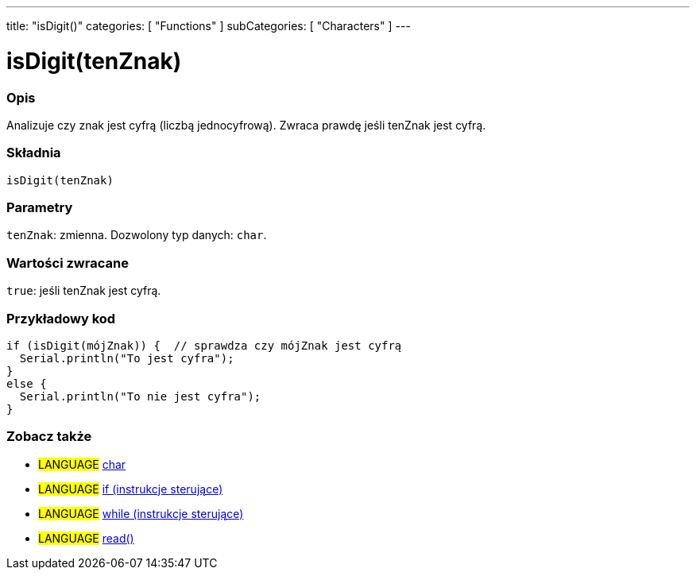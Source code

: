 ---
title: "isDigit()"
categories: [ "Functions" ]
subCategories: [ "Characters" ]
---





= isDigit(tenZnak)


// POCZĄTEK SEKCJI OPISOWEJ
[#overview]
--

[float]
=== Opis
Analizuje czy znak jest cyfrą (liczbą jednocyfrową). Zwraca prawdę jeśli tenZnak jest cyfrą.
[%hardbreaks]


[float]
=== Składnia
`isDigit(tenZnak)`


[float]
=== Parametry
`tenZnak`: zmienna. Dozwolony typ danych: `char`.


[float]
=== Wartości zwracane
`true`: jeśli tenZnak jest cyfrą.

--
// KONIEC SEKCJI OPISOWEJ



// POCZĄTEK SEKCJI JAK UŻYWAĆ
[#howtouse]
--

[float]
=== Przykładowy kod

[source,arduino]
----
if (isDigit(mójZnak)) {  // sprawdza czy mójZnak jest cyfrą
  Serial.println("To jest cyfra");
}
else {
  Serial.println("To nie jest cyfra");
}
----

--
// KONIEC SEKCJI JAK UŻYWAĆ


// POCZĄTEK SEKCJI ZOBACZ TAKŻE
[#see_also]
--

[float]
=== Zobacz także

[role="language"]
* #LANGUAGE#  link:../../../variables/data-types/char[char]
* #LANGUAGE#  link:../../../structure/control-structure/if[if (instrukcje sterujące)]
* #LANGUAGE#  link:../../../structure/control-structure/while[while (instrukcje sterujące)]
* #LANGUAGE# link:../../communication/serial/read[read()]

--
// KONIEC SEKCJI ZOBACZ TAKŻE
